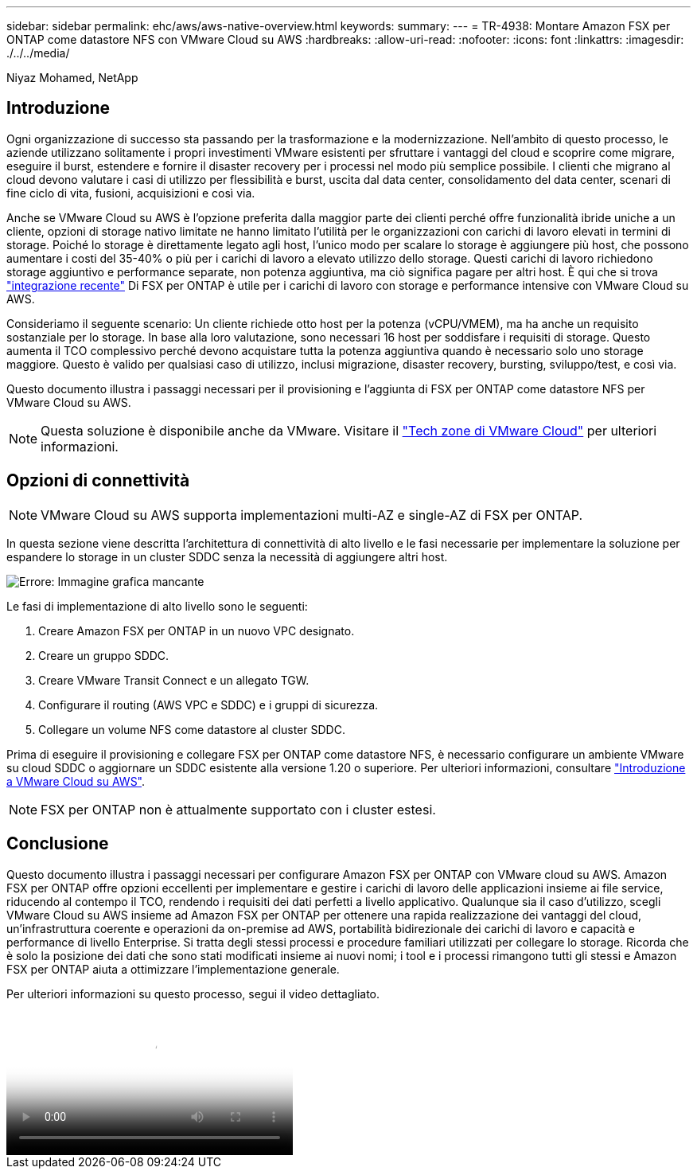 ---
sidebar: sidebar 
permalink: ehc/aws/aws-native-overview.html 
keywords:  
summary:  
---
= TR-4938: Montare Amazon FSX per ONTAP come datastore NFS con VMware Cloud su AWS
:hardbreaks:
:allow-uri-read: 
:nofooter: 
:icons: font
:linkattrs: 
:imagesdir: ./../../media/


[role="lead"]
Niyaz Mohamed, NetApp



== Introduzione

Ogni organizzazione di successo sta passando per la trasformazione e la modernizzazione. Nell'ambito di questo processo, le aziende utilizzano solitamente i propri investimenti VMware esistenti per sfruttare i vantaggi del cloud e scoprire come migrare, eseguire il burst, estendere e fornire il disaster recovery per i processi nel modo più semplice possibile. I clienti che migrano al cloud devono valutare i casi di utilizzo per flessibilità e burst, uscita dal data center, consolidamento del data center, scenari di fine ciclo di vita, fusioni, acquisizioni e così via.

Anche se VMware Cloud su AWS è l'opzione preferita dalla maggior parte dei clienti perché offre funzionalità ibride uniche a un cliente, opzioni di storage nativo limitate ne hanno limitato l'utilità per le organizzazioni con carichi di lavoro elevati in termini di storage. Poiché lo storage è direttamente legato agli host, l'unico modo per scalare lo storage è aggiungere più host, che possono aumentare i costi del 35-40% o più per i carichi di lavoro a elevato utilizzo dello storage. Questi carichi di lavoro richiedono storage aggiuntivo e performance separate, non potenza aggiuntiva, ma ciò significa pagare per altri host. È qui che si trova https://aws.amazon.com/about-aws/whats-new/2022/08/announcing-vmware-cloud-aws-integration-amazon-fsx-netapp-ontap/["integrazione recente"^] Di FSX per ONTAP è utile per i carichi di lavoro con storage e performance intensive con VMware Cloud su AWS.

Consideriamo il seguente scenario: Un cliente richiede otto host per la potenza (vCPU/VMEM), ma ha anche un requisito sostanziale per lo storage. In base alla loro valutazione, sono necessari 16 host per soddisfare i requisiti di storage. Questo aumenta il TCO complessivo perché devono acquistare tutta la potenza aggiuntiva quando è necessario solo uno storage maggiore. Questo è valido per qualsiasi caso di utilizzo, inclusi migrazione, disaster recovery, bursting, sviluppo/test, e così via.

Questo documento illustra i passaggi necessari per il provisioning e l'aggiunta di FSX per ONTAP come datastore NFS per VMware Cloud su AWS.


NOTE: Questa soluzione è disponibile anche da VMware. Visitare il link:https://vmc.techzone.vmware.com/resource/vmware-cloud-aws-integration-amazon-fsx-netapp-ontap-deployment-guide["Tech zone di VMware Cloud"] per ulteriori informazioni.



== Opzioni di connettività


NOTE: VMware Cloud su AWS supporta implementazioni multi-AZ e single-AZ di FSX per ONTAP.

In questa sezione viene descritta l'architettura di connettività di alto livello e le fasi necessarie per implementare la soluzione per espandere lo storage in un cluster SDDC senza la necessità di aggiungere altri host.

image:fsx-nfs-image1.png["Errore: Immagine grafica mancante"]

Le fasi di implementazione di alto livello sono le seguenti:

. Creare Amazon FSX per ONTAP in un nuovo VPC designato.
. Creare un gruppo SDDC.
. Creare VMware Transit Connect e un allegato TGW.
. Configurare il routing (AWS VPC e SDDC) e i gruppi di sicurezza.
. Collegare un volume NFS come datastore al cluster SDDC.


Prima di eseguire il provisioning e collegare FSX per ONTAP come datastore NFS, è necessario configurare un ambiente VMware su cloud SDDC o aggiornare un SDDC esistente alla versione 1.20 o superiore. Per ulteriori informazioni, consultare link:https://docs.vmware.com/en/VMware-Cloud-on-AWS/services/com.vmware.vmc-aws.getting-started/GUID-3D741363-F66A-4CF9-80EA-AA2866D1834E.html["Introduzione a VMware Cloud su AWS"^].


NOTE: FSX per ONTAP non è attualmente supportato con i cluster estesi.



== Conclusione

Questo documento illustra i passaggi necessari per configurare Amazon FSX per ONTAP con VMware cloud su AWS. Amazon FSX per ONTAP offre opzioni eccellenti per implementare e gestire i carichi di lavoro delle applicazioni insieme ai file service, riducendo al contempo il TCO, rendendo i requisiti dei dati perfetti a livello applicativo. Qualunque sia il caso d'utilizzo, scegli VMware Cloud su AWS insieme ad Amazon FSX per ONTAP per ottenere una rapida realizzazione dei vantaggi del cloud, un'infrastruttura coerente e operazioni da on-premise ad AWS, portabilità bidirezionale dei carichi di lavoro e capacità e performance di livello Enterprise. Si tratta degli stessi processi e procedure familiari utilizzati per collegare lo storage. Ricorda che è solo la posizione dei dati che sono stati modificati insieme ai nuovi nomi; i tool e i processi rimangono tutti gli stessi e Amazon FSX per ONTAP aiuta a ottimizzare l'implementazione generale.

Per ulteriori informazioni su questo processo, segui il video dettagliato.

video::6462f4e4-2320-42d2-8d0b-b01200f00ccb[panopto,width=360]